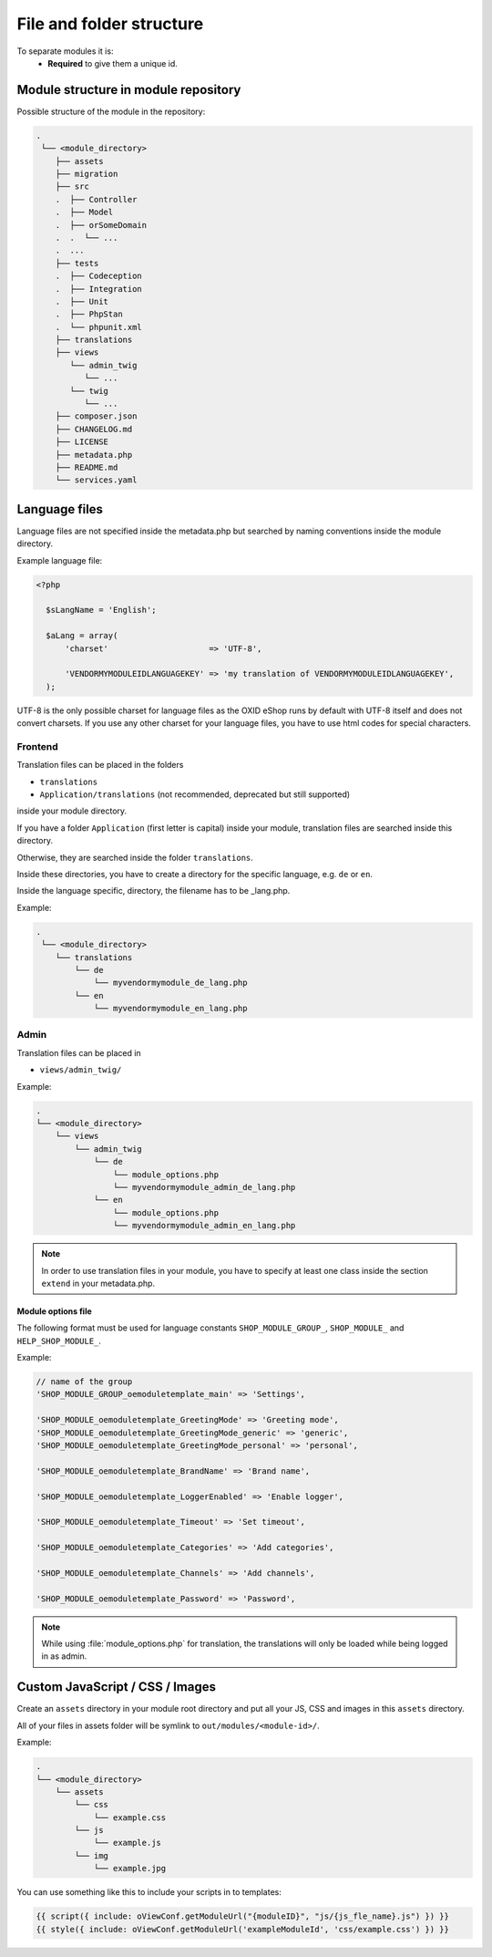 .. _modules_structure-20170217:

File and folder structure
=========================

To separate modules it is:
  - **Required** to give them a unique id.

Module structure in module repository
-------------------------------------

Possible structure of the module in the repository:

.. code::

  .
   └── <module_directory>
      ├── assets
      ├── migration
      ├── src
      .  ├── Controller
      .  ├── Model
      .  ├── orSomeDomain
      .  .  └── ...
      .  ...
      ├── tests
      .  ├── Codeception
      .  ├── Integration
      .  ├── Unit
      .  ├── PhpStan
      .  └── phpunit.xml
      ├── translations
      ├── views
         └── admin_twig
            └── ...
         └── twig
            └── ...
      ├── composer.json
      ├── CHANGELOG.md
      ├── LICENSE
      ├── metadata.php
      ├── README.md
      └── services.yaml

.. _modules_structure_language_files:

Language files
--------------

Language files are not specified inside the metadata.php but searched by naming conventions inside the module directory.

Example language file:

.. code::

  <?php

    $sLangName = 'English';

    $aLang = array(
        'charset'                     => 'UTF-8',

        'VENDORMYMODULEIDLANGUAGEKEY' => 'my translation of VENDORMYMODULEIDLANGUAGEKEY',
    );

UTF-8 is the only possible charset for language files as the OXID eShop runs by default with UTF-8 itself and
does not convert charsets. If you use any other charset for your language files, you have to use html codes for
special characters.

.. _modules_structure_language_files_frontend:

Frontend
^^^^^^^^

Translation files can be placed in the folders

* ``translations``
* ``Application/translations`` (not recommended, deprecated but still supported)

inside your module directory.

If you have a folder ``Application`` (first letter is capital) inside your module, translation files are searched
inside this directory.

Otherwise, they are searched inside the folder ``translations``.

Inside these directories, you have to create a directory for the specific language, e.g. ``de`` or ``en``.

Inside the language specific, directory, the filename has to be _lang.php.

Example:

.. code::

  .
   └── <module_directory>
      └── translations
          └── de
              └── myvendormymodule_de_lang.php
          └── en
              └── myvendormymodule_en_lang.php


.. _modules_structure_language_files_admin:

Admin
^^^^^

Translation files can be placed in

* ``views/admin_twig/``

Example:

.. code::

  .
  └── <module_directory>
      └── views
          └── admin_twig
              └── de
                  └── module_options.php
                  └── myvendormymodule_admin_de_lang.php
              └── en
                  └── module_options.php
                  └── myvendormymodule_admin_en_lang.php

.. note::
    In order to use translation files in your module, you have to specify at least one class inside the section ``extend``
    in your metadata.php.

.. _modules_structure_language_files_module_options_file:

Module options file
"""""""""""""""""""

The following format must be used for language constants ``SHOP_MODULE_GROUP_``, ``SHOP_MODULE_`` and ``HELP_SHOP_MODULE_``.

Example:

.. code:: php

        // name of the group
        'SHOP_MODULE_GROUP_oemoduletemplate_main' => 'Settings',

        'SHOP_MODULE_oemoduletemplate_GreetingMode' => 'Greeting mode',
        'SHOP_MODULE_oemoduletemplate_GreetingMode_generic' => 'generic',
        'SHOP_MODULE_oemoduletemplate_GreetingMode_personal' => 'personal',

        'SHOP_MODULE_oemoduletemplate_BrandName' => 'Brand name',

        'SHOP_MODULE_oemoduletemplate_LoggerEnabled' => 'Enable logger',

        'SHOP_MODULE_oemoduletemplate_Timeout' => 'Set timeout',

        'SHOP_MODULE_oemoduletemplate_Categories' => 'Add categories',

        'SHOP_MODULE_oemoduletemplate_Channels' => 'Add channels',

        'SHOP_MODULE_oemoduletemplate_Password' => 'Password',

.. note::
    While using :file:`module_options.php` for translation, the translations will only be loaded while being logged in as admin.

Custom JavaScript / CSS / Images
--------------------------------

Create an ``assets`` directory in your module root directory and put all your JS, CSS and images in this ``assets`` directory.

All of your files in assets folder will be symlink to ``out/modules/<module-id>/``.

Example:

.. code::

  .
  └── <module_directory>
      └── assets
          └── css
              └── example.css
          └── js
              └── example.js
          └── img
              └── example.jpg


You can use something like this to include your scripts in to templates:

.. code:: php

  {{ script({ include: oViewConf.getModuleUrl("{moduleID}", "js/{js_fle_name}.js") }) }}
  {{ style({ include: oViewConf.getModuleUrl('exampleModuleId', 'css/example.css') }) }}